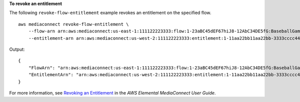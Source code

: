 **To revoke an entitlement**

The following ``revoke-flow-entitlement`` example revokes an entitlement on the specified flow. ::

    aws mediaconnect revoke-flow-entitlement \
        --flow-arn arn:aws:mediaconnect:us-east-1:111122223333:flow:1-23aBC45dEF67hiJ8-12AbC34DE5fG:BaseballGame \
        --entitlement-arn arn:aws:mediaconnect:us-west-2:111122223333:entitlement:1-11aa22bb11aa22bb-3333cccc4444:AnyCompany_Entitlement

Output::

    {
        "FlowArn": "arn:aws:mediaconnect:us-east-1:111122223333:flow:1-23aBC45dEF67hiJ8-12AbC34DE5fG:BaseballGame",
        "EntitlementArn": "arn:aws:mediaconnect:us-west-2:111122223333:entitlement:1-11aa22bb11aa22bb-3333cccc4444:AnyCompany_Entitlement"
    }

For more information, see `Revoking an Entitlement <https://docs.aws.amazon.com/mediaconnect/latest/ug/entitlements-revoke.html>`__ in the *AWS Elemental MediaConnect User Guide*.
